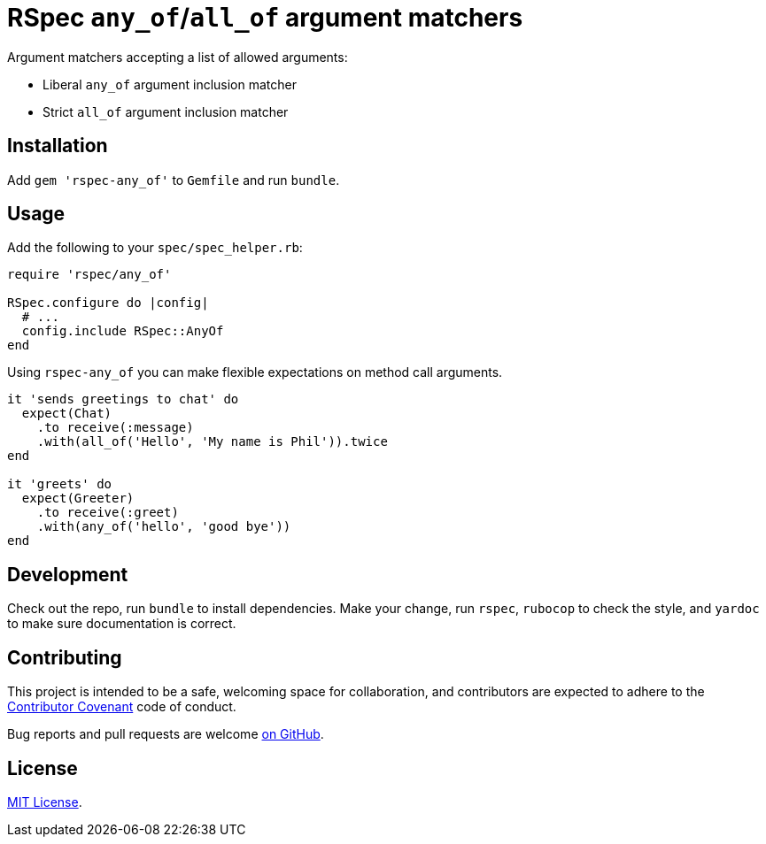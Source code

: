= RSpec `any_of`/`all_of` argument matchers

Argument matchers accepting a list of allowed arguments:

- Liberal `any_of` argument inclusion matcher
- Strict `all_of` argument inclusion matcher

== Installation

Add `gem 'rspec-any_of'` to `Gemfile` and run `bundle`.

== Usage

Add the following to your `spec/spec_helper.rb`:

[source,ruby]
----
require 'rspec/any_of'

RSpec.configure do |config|
  # ...
  config.include RSpec::AnyOf
end
----

Using `rspec-any_of` you can make flexible expectations on method call arguments.

[source,ruby]
----
it 'sends greetings to chat' do
  expect(Chat)
    .to receive(:message)
    .with(all_of('Hello', 'My name is Phil')).twice
end

it 'greets' do
  expect(Greeter)
    .to receive(:greet)
    .with(any_of('hello', 'good bye'))
end
----

== Development

Check out the repo, run `bundle` to install dependencies.
Make your change, run `rspec`, `rubocop` to check the style, and `yardoc` to make sure documentation is correct.

== Contributing

This project is intended to be a safe, welcoming space for collaboration, and contributors are expected to adhere to the https://www.contributor-covenant.org[Contributor Covenant] code of conduct.

Bug reports and pull requests are welcome  https://github.com/toptal/rspec-any_of/issues[on GitHub].

== License

https://opensource.org/licenses/MIT[MIT License].
